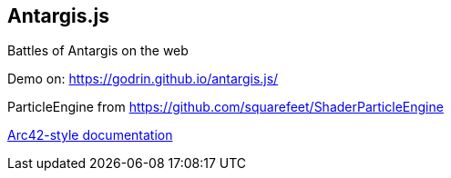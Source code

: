 == Antargis.js
Battles of Antargis on the web

Demo on: https://godrin.github.io/antargis.js/

ParticleEngine from https://github.com/squarefeet/ShaderParticleEngine

<<./documentation/arc42.adoc, Arc42-style documentation>>